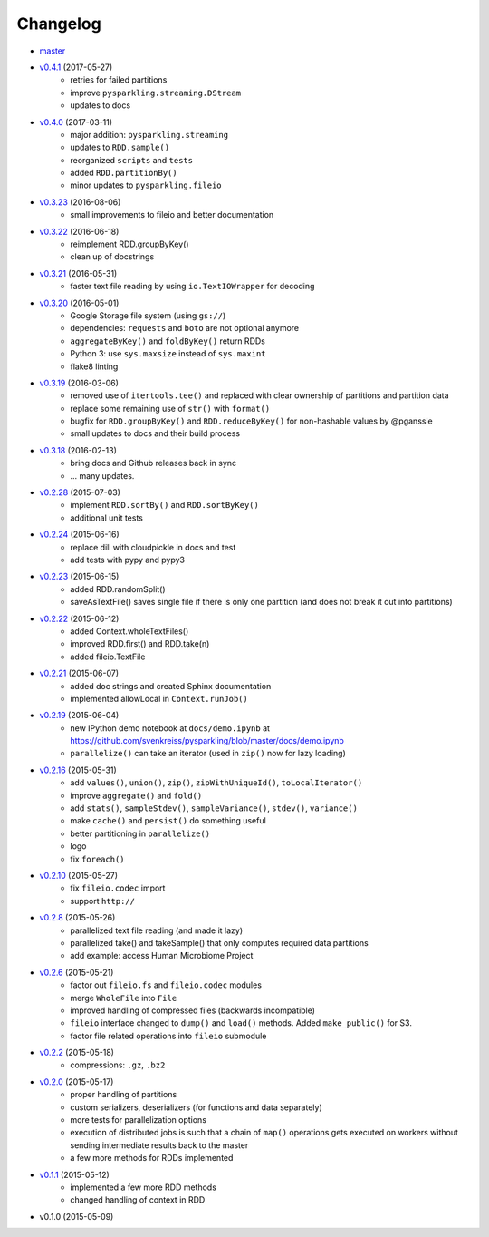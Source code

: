 
Changelog
=========

* `master <https://github.com/svenkreiss/pysparkling/compare/v0.4.1...master>`_
* `v0.4.1 <https://github.com/svenkreiss/pysparkling/compare/v0.4.0...v0.4.1>`_ (2017-05-27)
    * retries for failed partitions
    * improve ``pysparkling.streaming.DStream``
    * updates to docs
* `v0.4.0 <https://github.com/svenkreiss/pysparkling/compare/v0.3.23...v0.4.0>`_ (2017-03-11)
    * major addition: ``pysparkling.streaming``
    * updates to ``RDD.sample()``
    * reorganized ``scripts`` and ``tests``
    * added ``RDD.partitionBy()``
    * minor updates to ``pysparkling.fileio``
* `v0.3.23 <https://github.com/svenkreiss/pysparkling/compare/v0.3.22...v0.3.23>`_ (2016-08-06)
    * small improvements to fileio and better documentation
* `v0.3.22 <https://github.com/svenkreiss/pysparkling/compare/v0.3.21...v0.3.22>`_ (2016-06-18)
    * reimplement RDD.groupByKey()
    * clean up of docstrings
* `v0.3.21 <https://github.com/svenkreiss/pysparkling/compare/v0.3.20...v0.3.21>`_ (2016-05-31)
    * faster text file reading by using ``io.TextIOWrapper`` for decoding
* `v0.3.20 <https://github.com/svenkreiss/pysparkling/compare/v0.3.19...v0.3.20>`_ (2016-05-01)
    * Google Storage file system (using ``gs://``)
    * dependencies: ``requests`` and ``boto`` are not optional anymore
    * ``aggregateByKey()`` and ``foldByKey()`` return RDDs
    * Python 3: use ``sys.maxsize`` instead of ``sys.maxint``
    * flake8 linting
* `v0.3.19 <https://github.com/svenkreiss/pysparkling/compare/v0.3.18...v0.3.19>`_ (2016-03-06)
    * removed use of ``itertools.tee()`` and replaced with clear ownership of partitions and partition data
    * replace some remaining use of ``str()`` with ``format()``
    * bugfix for ``RDD.groupByKey()`` and ``RDD.reduceByKey()`` for non-hashable values by @pganssle
    * small updates to docs and their build process
* `v0.3.18 <https://github.com/svenkreiss/pysparkling/compare/v0.2.28...v0.3.18>`_ (2016-02-13)
    * bring docs and Github releases back in sync
    * ... many updates.
* `v0.2.28 <https://github.com/svenkreiss/pysparkling/compare/v0.2.24...v0.2.28>`_ (2015-07-03)
    * implement ``RDD.sortBy()`` and ``RDD.sortByKey()``
    * additional unit tests
* `v0.2.24 <https://github.com/svenkreiss/pysparkling/compare/v0.2.23...v0.2.24>`_ (2015-06-16)
    * replace dill with cloudpickle in docs and test
    * add tests with pypy and pypy3
* `v0.2.23 <https://github.com/svenkreiss/pysparkling/compare/v0.2.22...v0.2.23>`_ (2015-06-15)
    * added RDD.randomSplit()
    * saveAsTextFile() saves single file if there is only one partition (and does not break it out into partitions)
* `v0.2.22 <https://github.com/svenkreiss/pysparkling/compare/v0.2.21...v0.2.22>`_ (2015-06-12)
    * added Context.wholeTextFiles()
    * improved RDD.first() and RDD.take(n)
    * added fileio.TextFile
* `v0.2.21 <https://github.com/svenkreiss/pysparkling/compare/v0.2.19...v0.2.21>`_ (2015-06-07)
    * added doc strings and created Sphinx documentation
    * implemented allowLocal in ``Context.runJob()``
* `v0.2.19 <https://github.com/svenkreiss/pysparkling/compare/v0.2.16...v0.2.19>`_ (2015-06-04)
    * new IPython demo notebook at ``docs/demo.ipynb`` at https://github.com/svenkreiss/pysparkling/blob/master/docs/demo.ipynb
    * ``parallelize()`` can take an iterator (used in ``zip()`` now for lazy loading)
* `v0.2.16 <https://github.com/svenkreiss/pysparkling/compare/v0.2.13...v0.2.16>`_ (2015-05-31)
    * add ``values()``, ``union()``, ``zip()``, ``zipWithUniqueId()``, ``toLocalIterator()``
    * improve ``aggregate()`` and ``fold()``
    * add ``stats()``, ``sampleStdev()``, ``sampleVariance()``, ``stdev()``, ``variance()``
    * make ``cache()`` and ``persist()`` do something useful
    * better partitioning in ``parallelize()``
    * logo
    * fix ``foreach()``
* `v0.2.10 <https://github.com/svenkreiss/pysparkling/compare/v0.2.8...v0.2.10>`_ (2015-05-27)
    * fix ``fileio.codec`` import
    * support ``http://``
* `v0.2.8 <https://github.com/svenkreiss/pysparkling/compare/v0.2.6...v0.2.8>`_ (2015-05-26)
    * parallelized text file reading (and made it lazy)
    * parallelized take() and takeSample() that only computes required data partitions
    * add example: access Human Microbiome Project
* `v0.2.6 <https://github.com/svenkreiss/pysparkling/compare/v0.2.2...v0.2.6>`_ (2015-05-21)
    * factor out ``fileio.fs`` and ``fileio.codec`` modules
    * merge ``WholeFile`` into ``File``
    * improved handling of compressed files (backwards incompatible)
    * ``fileio`` interface changed to ``dump()`` and ``load()`` methods. Added ``make_public()`` for S3.
    * factor file related operations into ``fileio`` submodule
* `v0.2.2 <https://github.com/svenkreiss/pysparkling/compare/v0.2.0...v0.2.2>`_ (2015-05-18)
    * compressions: ``.gz``, ``.bz2``
* `v0.2.0 <https://github.com/svenkreiss/pysparkling/compare/v0.1.1...v0.2.0>`_ (2015-05-17)
    * proper handling of partitions
    * custom serializers, deserializers (for functions and data separately)
    * more tests for parallelization options
    * execution of distributed jobs is such that a chain of ``map()`` operations gets executed on workers without sending intermediate results back to the master
    * a few more methods for RDDs implemented
* `v0.1.1 <https://github.com/svenkreiss/pysparkling/compare/v0.1.0...v0.1.1>`_ (2015-05-12)
    * implemented a few more RDD methods
    * changed handling of context in RDD
* v0.1.0 (2015-05-09)

